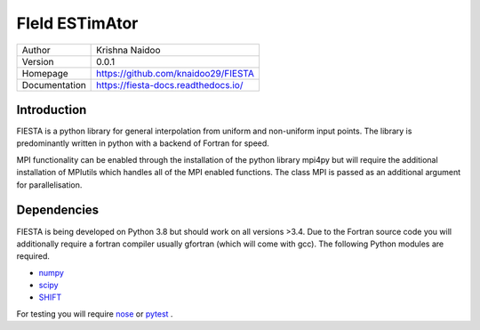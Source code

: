 FIeld ESTimAtor
===============


+---------------+-----------------------------------------+
| Author        | Krishna Naidoo                          |
+---------------+-----------------------------------------+
| Version       | 0.0.1                                   |
+---------------+-----------------------------------------+
| Homepage      | https://github.com/knaidoo29/FIESTA     |
+---------------+-----------------------------------------+
| Documentation | https://fiesta-docs.readthedocs.io/     |
+---------------+-----------------------------------------+


Introduction
------------

FIESTA is a python library for general interpolation from uniform and non-uniform
input points. The library is predominantly written in python with a backend of
Fortran for speed.

MPI functionality can be enabled through the installation of the python library
mpi4py but will require the additional installation of MPIutils which handles
all of the MPI enabled functions. The class MPI is passed as an additional argument
for parallelisation.


Dependencies
------------

FIESTA is being developed on Python 3.8 but should work on all versions >3.4. Due
to the Fortran source code you will additionally require a fortran compiler usually
gfortran (which will come with gcc). The following Python modules are required.

* `numpy <http://www.numpy.org/>`_
* `scipy <https://scipy.org/>`_
* `SHIFT <https://github.com/knaidoo29/SHIFT>`_

For testing you will require `nose <https://nose.readthedocs.io/en/latest/>`_ or
`pytest <http://pytest.org/en/latest/>`_ .

